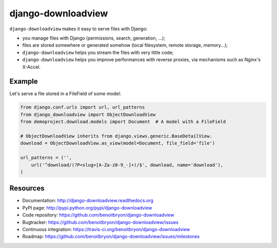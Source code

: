 ###################
django-downloadview
###################

``django-downloadview`` makes it easy to serve files with Django:

* you manage files with Django (permissions, search, generation, ...);

* files are stored somewhere or generated somehow (local filesystem, remote
  storage, memory...);

* ``django-downloadview`` helps you stream the files with very little code;

* ``django-downloadview`` helps you improve performances with reverse proxies,
  via mechanisms such as Nginx's X-Accel.


*******
Example
*******

Let's serve a file stored in a FileField of some model:

.. code:: python

   from django.conf.urls import url, url_patterns
   from django_downloadview import ObjectDownloadView
   from demoproject.download.models import Document  # A model with a FileField

   # ObjectDownloadView inherits from django.views.generic.BaseDetailView.
   download = ObjectDownloadView.as_view(model=Document, file_field='file')

   url_patterns = ('',
       url('^download/(?P<slug>[A-Za-z0-9_-]+)/$', download, name='download'),
   )


*********
Resources
*********

* Documentation: http://django-downloadview.readthedocs.org
* PyPI page: http://pypi.python.org/pypi/django-downloadview
* Code repository: https://github.com/benoitbryon/django-downloadview
* Bugtracker: https://github.com/benoitbryon/django-downloadview/issues
* Continuous integration: https://travis-ci.org/benoitbryon/django-downloadview
* Roadmap: https://github.com/benoitbryon/django-downloadview/issues/milestones
